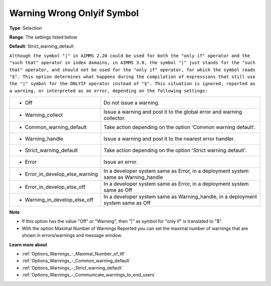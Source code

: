 

.. _Options_Compilation_-_Warning_Wrong_On:


Warning Wrong Onlyif Symbol
===========================



**Type**:	Selection	

**Range**:	The settings listed below	

**Default**:	Strict_warning_default	



``Although the symbol "|" in AIMMS 2.20 could be used for both the "only if" operator and the "such that" operator in index domains, in AIMMS 3.0, the symbol "|" just stands for the "such that" operator, and should not be used for the "only if" operator, for which the symbol reads "$". This option determines what happens during the compilation of expressions that still use the "|" symbol for the ONLYIF operator instead of "$". This situation is ignored, reported as a warning, or interpreted as an error, depending on the following settings:`` 




.. list-table::

   * - *	Off	
     - Do not issue a warning.
   * - *	Warning_collect
     - Issue a warning and post it to the global error and warning collector.
   * - *	Common_warning_default
     - Take action depending on the option 'Common warning default'.
   * - *	Warning_handle
     - Issue a warning and post it to the nearest error handler.
   * - *	Strict_warning_default
     - Take action depending on the option 'Strict warning default'.
   * - *	Error
     - Issue an error.
   * - *	Error_in_develop_else_warning
     - In a developer system same as Error, in a deployment system same as Warning_handle
   * - *	Error_in_develop_else_off
     - In a developer system same as Error, in a deployment system same as Off
   * - *	Warning_in_develop_else_off
     - In a developer system same as Warning_handle, in a deployment system same as Off




**Note** 

*	If this option has the value "Off" or "Warning", then "|" as symbol for "only if" is translated to "$".
*	With the option Maximal Number of Warnings Reported you can set the maximal number of warnings that are shown in errors/warnings and message window.




**Learn more about** 

*	:ref:`Options_Warnings_-_Maximal_Number_of_W` 
*	:ref:`Options_Warnings_-_Common_warning_default` 
*	:ref:`Options_Warnings_-_Strict_warning_default` 
*	:ref:`Options_Warnings_-_Communicate_warnings_to_end_users` 



